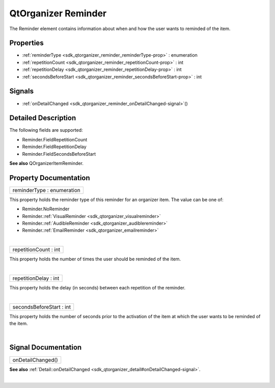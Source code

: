 .. _sdk_qtorganizer_reminder:
QtOrganizer Reminder
====================

The Reminder element contains information about when and how the user
wants to reminded of the item.

+--------------------------------------+--------------------------------------+
| Import Statement:                    | import QtOrganizer 5.0               |
+--------------------------------------+--------------------------------------+
| Inherited By:                        | :ref:`AudibleReminder <sdk_qtorganizer_au |
|                                      | diblereminder>`_ ,                   |
|                                      | :ref:`EmailReminder <sdk_qtorganizer_emai |
|                                      | lreminder>`_ ,                       |
|                                      | and                                  |
|                                      | :ref:`VisualReminder <sdk_qtorganizer_vis |
|                                      | ualreminder>`_ .                     |
+--------------------------------------+--------------------------------------+

Properties
----------

-  :ref:`reminderType <sdk_qtorganizer_reminder_reminderType-prop>`
   : enumeration
-  :ref:`repetitionCount <sdk_qtorganizer_reminder_repetitionCount-prop>`
   : int
-  :ref:`repetitionDelay <sdk_qtorganizer_reminder_repetitionDelay-prop>`
   : int
-  :ref:`secondsBeforeStart <sdk_qtorganizer_reminder_secondsBeforeStart-prop>`
   : int

Signals
-------

-  :ref:`onDetailChanged <sdk_qtorganizer_reminder_onDetailChanged-signal>`\ ()

Detailed Description
--------------------

The following fields are supported:

-  Reminder.FieldRepetitionCount
-  Reminder.FieldRepetitionDelay
-  Reminder.FieldSecondsBeforeStart

**See also** QOrganizerItemReminder.

Property Documentation
----------------------

.. _sdk_qtorganizer_reminder_reminderType-prop:

+--------------------------------------------------------------------------+
|        \ reminderType : enumeration                                      |
+--------------------------------------------------------------------------+

This property holds the reminder type of this reminder for an organizer
item. The value can be one of:

-  Reminder.NoReminder
-  Reminder.\ :ref:`VisualReminder <sdk_qtorganizer_visualreminder>`
-  Reminder.\ :ref:`AudibleReminder <sdk_qtorganizer_audiblereminder>`
-  Reminder.\ :ref:`EmailReminder <sdk_qtorganizer_emailreminder>`

| 

.. _sdk_qtorganizer_reminder_repetitionCount-prop:

+--------------------------------------------------------------------------+
|        \ repetitionCount : int                                           |
+--------------------------------------------------------------------------+

This property holds the number of times the user should be reminded of
the item.

| 

.. _sdk_qtorganizer_reminder_repetitionDelay-prop:

+--------------------------------------------------------------------------+
|        \ repetitionDelay : int                                           |
+--------------------------------------------------------------------------+

This property holds the delay (in seconds) between each repetition of
the reminder.

| 

.. _sdk_qtorganizer_reminder_secondsBeforeStart-prop:

+--------------------------------------------------------------------------+
|        \ secondsBeforeStart : int                                        |
+--------------------------------------------------------------------------+

This property holds the number of seconds prior to the activation of the
item at which the user wants to be reminded of the item.

| 

Signal Documentation
--------------------

.. _sdk_qtorganizer_reminder_onDetailChanged()-prop:

+--------------------------------------------------------------------------+
|        \ onDetailChanged()                                               |
+--------------------------------------------------------------------------+

**See also**
:ref:`Detail::onDetailChanged <sdk_qtorganizer_detail#onDetailChanged-signal>`.

| 
